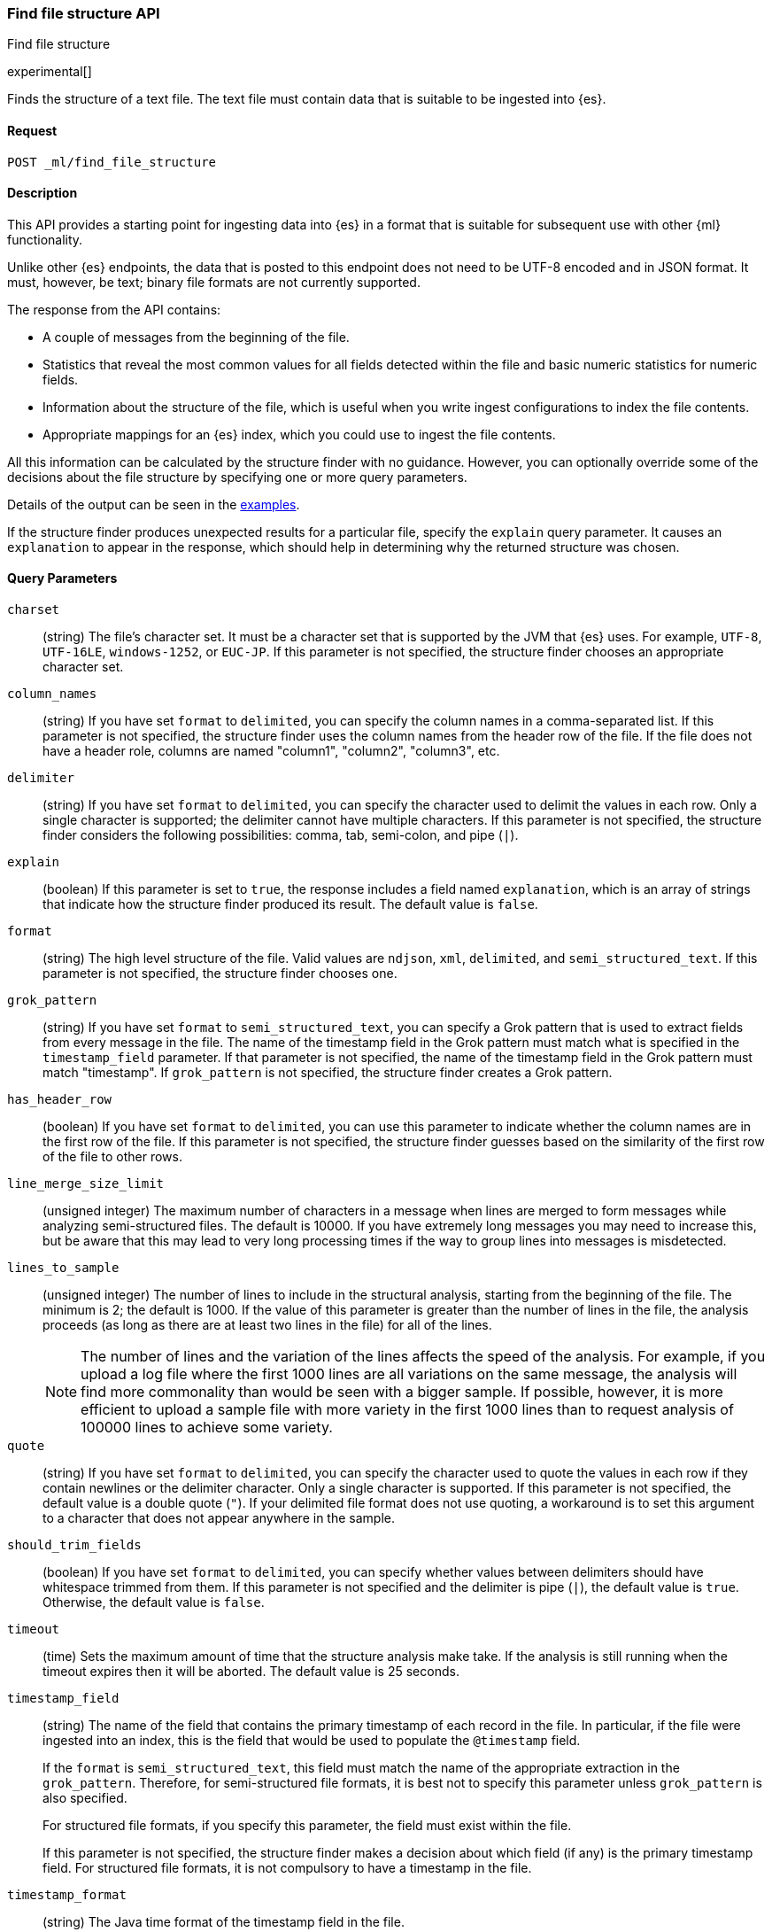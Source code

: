 [role="xpack"]
[testenv="basic"]
[[ml-find-file-structure]]
=== Find file structure API
++++
<titleabbrev>Find file structure</titleabbrev>
++++

experimental[]

Finds the structure of a text file. The text file must contain data that is
suitable to be ingested into {es}.

==== Request

`POST _ml/find_file_structure`


==== Description

This API provides a starting point for ingesting data into {es} in a format that
is suitable for subsequent use with other {ml} functionality.

Unlike other {es} endpoints, the data that is posted to this endpoint does not
need to be UTF-8 encoded and in JSON format. It must, however, be text; binary
file formats are not currently supported.

The response from the API contains:

* A couple of messages from the beginning of the file.
* Statistics that reveal the most common values for all fields detected within
  the file and basic numeric statistics for numeric fields.
* Information about the structure of the file, which is useful when you write
  ingest configurations to index the file contents.
* Appropriate mappings for an {es} index, which you could use to ingest the file
  contents.

All this information can be calculated by the structure finder with no guidance.
However, you can optionally override some of the decisions about the file
structure by specifying one or more query parameters.

Details of the output can be seen in the
<<ml-find-file-structure-examples,examples>>.

If the structure finder produces unexpected results for a particular file,
specify the `explain` query parameter. It causes an `explanation` to appear in
the response, which should help in determining why the returned structure was
chosen.

==== Query Parameters

`charset`::
  (string) The file's character set. It must be a character set that is supported
  by the JVM that {es} uses. For example, `UTF-8`, `UTF-16LE`, `windows-1252`, or
  `EUC-JP`. If this parameter is not specified, the structure finder chooses an
  appropriate character set.

`column_names`::
  (string) If you have set `format` to `delimited`, you can specify the column names
  in a comma-separated list. If this parameter is not specified, the structure
  finder uses the column names from the header row of the file. If the file does
  not have a header role, columns are named "column1", "column2", "column3", etc.

`delimiter`::
  (string) If you have set `format` to `delimited`, you can specify the character used
  to delimit the values in each row. Only a single character is supported; the
  delimiter cannot have multiple characters. If this parameter is not specified,
  the structure finder considers the following possibilities: comma, tab,
  semi-colon, and pipe (`|`).

`explain`::
  (boolean) If this parameter is set to `true`, the response includes a field
  named `explanation`, which is an array of strings that indicate how the
  structure finder produced its result. The default value is `false`.

`format`::
  (string) The high level structure of the file. Valid values are `ndjson`, `xml`,
  `delimited`, and `semi_structured_text`. If this parameter is not specified,
  the structure finder chooses one.

`grok_pattern`::
  (string) If you have set `format` to `semi_structured_text`, you can specify a Grok
  pattern that is used to extract fields from every message in the file. The
  name of the timestamp field in the Grok pattern must match what is specified
  in the `timestamp_field` parameter. If that parameter is not specified, the
  name of the timestamp field in the Grok pattern must match "timestamp". If
  `grok_pattern` is not specified, the structure finder creates a Grok pattern.

`has_header_row`::
  (boolean) If you have set `format` to `delimited`, you can use this parameter to
  indicate whether the column names are in the first row of the file. If this
  parameter is not specified, the structure finder guesses based on the similarity of
  the first row of the file to other rows.

`line_merge_size_limit`::
  (unsigned integer) The maximum number of characters in a message when lines are
  merged to form messages while analyzing semi-structured files. The default
  is 10000. If you have extremely long messages you may need to increase this, but
  be aware that this may lead to very long processing times if the way to group
  lines into messages is misdetected.

`lines_to_sample`::
  (unsigned integer) The number of lines to include in the structural analysis,
  starting from the beginning of the file. The minimum is 2; the default
  is 1000. If the value of this parameter is greater than the number of lines in
  the file, the analysis proceeds (as long as there are at least two lines in the
  file) for all of the lines. +
+
--
NOTE: The number of lines and the variation of the lines affects the speed of
the analysis. For example, if you upload a log file where the first 1000 lines
are all variations on the same message, the analysis will find more commonality
than would be seen with a bigger sample. If possible, however, it is more
efficient to upload a sample file with more variety in the first 1000 lines than
to request analysis of 100000 lines to achieve some variety.
--

`quote`::
  (string) If you have set `format` to `delimited`, you can specify the character used
  to quote the values in each row if they contain newlines or the delimiter
  character. Only a single character is supported. If this parameter is not
  specified, the default value is a double quote (`"`). If your delimited file
  format does not use quoting, a workaround is to set this argument to a
  character that does not appear anywhere in the sample.

`should_trim_fields`::
  (boolean) If you have set `format` to `delimited`, you can specify whether values
  between delimiters should have whitespace trimmed from them. If this parameter
  is not specified and the delimiter is pipe (`|`), the default value is `true`.
  Otherwise, the default value is `false`.

`timeout`::
  (time) Sets the maximum amount of time that the structure analysis make take.
  If the analysis is still running when the timeout expires then it will be
  aborted. The default value is 25 seconds.

`timestamp_field`::
  (string) The name of the field that contains the primary timestamp of each
  record in the file. In particular, if the file were ingested into an index,
  this is the field that would be used to populate the `@timestamp` field. +
+
--
If the `format` is `semi_structured_text`, this field must match the name of the
appropriate extraction in the `grok_pattern`. Therefore, for semi-structured
file formats, it is best not to specify this parameter unless `grok_pattern` is
also specified.

For structured file formats, if you specify this parameter, the field must exist
within the file.

If this parameter is not specified, the structure finder makes a decision about which
field (if any) is the primary timestamp field. For structured file formats, it
is not compulsory to have a timestamp in the file.
--

`timestamp_format`::
  (string) The Java time format of the timestamp field in the file. +
+
--
NOTE: Only a subset of Java time format letter groups are supported:

* `a`
* `d`
* `dd`
* `EEE`
* `EEEE`
* `H`
* `HH`
* `h`
* `M`
* `MM`
* `MMM`
* `MMMM`
* `mm`
* `ss`
* `XX`
* `XXX`
* `yy`
* `yyyy`
* `zzz`

Additionally `S` letter groups (fractional seconds) of length one to nine are
supported providing they occur after `ss` and separated from the `ss` by a `.`,
`,` or `:`. Spacing and punctuation is also permitted with the exception of `?`,
newline and carriage return, together with literal text enclosed in single
quotes. For example, `MM/dd HH.mm.ss,SSSSSS 'in' yyyy` is a valid override
format.

One valuable use case for this parameter is when the format is semi-structured
text, there are multiple timestamp formats in the file, and you know which
format corresponds to the primary timestamp, but you do not want to specify the
full `grok_pattern`. Another is when the timestamp format is one that the
structure finder does not consider by default.

If this parameter is not specified, the structure finder chooses the best
format from a built-in set.

--

==== Request Body

The text file that you want to analyze. It must contain data that is suitable to
be ingested into {es}. It does not need to be in JSON format and it does not
need to be UTF-8 encoded. The size is limited to the {es} HTTP receive buffer
size, which defaults to 100 Mb.


==== Authorization

You must have `monitor_ml`, or `monitor` cluster privileges to use this API.
For more information, see {stack-ov}/security-privileges.html[Security Privileges].


[[ml-find-file-structure-examples]]
==== Examples

Suppose you have a newline-delimited JSON file that contains information about
some books. You can send the contents to the `find_file_structure` endpoint:

[source,js]
----
POST _ml/find_file_structure
{"name": "Leviathan Wakes", "author": "James S.A. Corey", "release_date": "2011-06-02", "page_count": 561}
{"name": "Hyperion", "author": "Dan Simmons", "release_date": "1989-05-26", "page_count": 482}
{"name": "Dune", "author": "Frank Herbert", "release_date": "1965-06-01", "page_count": 604}
{"name": "Dune Messiah", "author": "Frank Herbert", "release_date": "1969-10-15", "page_count": 331}
{"name": "Children of Dune", "author": "Frank Herbert", "release_date": "1976-04-21", "page_count": 408}
{"name": "God Emperor of Dune", "author": "Frank Herbert", "release_date": "1981-05-28", "page_count": 454}
{"name": "Consider Phlebas", "author": "Iain M. Banks", "release_date": "1987-04-23", "page_count": 471}
{"name": "Pandora's Star", "author": "Peter F. Hamilton", "release_date": "2004-03-02", "page_count": 768}
{"name": "Revelation Space", "author": "Alastair Reynolds", "release_date": "2000-03-15", "page_count": 585}
{"name": "A Fire Upon the Deep", "author": "Vernor Vinge", "release_date": "1992-06-01", "page_count": 613}
{"name": "Ender's Game", "author": "Orson Scott Card", "release_date": "1985-06-01", "page_count": 324}
{"name": "1984", "author": "George Orwell", "release_date": "1985-06-01", "page_count": 328}
{"name": "Fahrenheit 451", "author": "Ray Bradbury", "release_date": "1953-10-15", "page_count": 227}
{"name": "Brave New World", "author": "Aldous Huxley", "release_date": "1932-06-01", "page_count": 268}
{"name": "Foundation", "author": "Isaac Asimov", "release_date": "1951-06-01", "page_count": 224}
{"name": "The Giver", "author": "Lois Lowry", "release_date": "1993-04-26", "page_count": 208}
{"name": "Slaughterhouse-Five", "author": "Kurt Vonnegut", "release_date": "1969-06-01", "page_count": 275}
{"name": "The Hitchhiker's Guide to the Galaxy", "author": "Douglas Adams", "release_date": "1979-10-12", "page_count": 180}
{"name": "Snow Crash", "author": "Neal Stephenson", "release_date": "1992-06-01", "page_count": 470}
{"name": "Neuromancer", "author": "William Gibson", "release_date": "1984-07-01", "page_count": 271}
{"name": "The Handmaid's Tale", "author": "Margaret Atwood", "release_date": "1985-06-01", "page_count": 311}
{"name": "Starship Troopers", "author": "Robert A. Heinlein", "release_date": "1959-12-01", "page_count": 335}
{"name": "The Left Hand of Darkness", "author": "Ursula K. Le Guin", "release_date": "1969-06-01", "page_count": 304}
{"name": "The Moon is a Harsh Mistress", "author": "Robert A. Heinlein", "release_date": "1966-04-01", "page_count": 288}
----
// CONSOLE
// TEST

If the request does not encounter errors, you receive the following result:

[source,js]
----
{
  "num_lines_analyzed" : 24, <1>
  "num_messages_analyzed" : 24, <2>
  "sample_start" : "{\"name\": \"Leviathan Wakes\", \"author\": \"James S.A. Corey\", \"release_date\": \"2011-06-02\", \"page_count\": 561}\n{\"name\": \"Hyperion\", \"author\": \"Dan Simmons\", \"release_date\": \"1989-05-26\", \"page_count\": 482}\n", <3>
  "charset" : "UTF-8", <4>
  "has_byte_order_marker" : false, <5>
  "format" : "ndjson", <6>
  "timestamp_field" : "release_date", <7>
  "joda_timestamp_formats" : [ <8>
    "ISO8601"
  ],
  "java_timestamp_formats" : [ <9>
    "ISO8601"
  ],
  "need_client_timezone" : true, <10>
  "mappings" : { <11>
    "@timestamp" : {
      "type" : "date"
    },
    "author" : {
      "type" : "keyword"
    },
    "name" : {
      "type" : "keyword"
    },
    "page_count" : {
      "type" : "long"
    },
    "release_date" : {
      "type" : "date",
      "format" : "iso8601"
    }
  },
  "ingest_pipeline" : {
    "description" : "Ingest pipeline created by file structure finder",
    "processors" : [
      {
        "date" : {
          "field" : "release_date",
          "timezone" : "{{ beat.timezone }}",
          "formats" : [
            "ISO8601"
          ]
        }
      }
    ]
  },
  "field_stats" : { <12>
    "author" : {
      "count" : 24,
      "cardinality" : 20,
      "top_hits" : [
        {
          "value" : "Frank Herbert",
          "count" : 4
        },
        {
          "value" : "Robert A. Heinlein",
          "count" : 2
        },
        {
          "value" : "Alastair Reynolds",
          "count" : 1
        },
        {
          "value" : "Aldous Huxley",
          "count" : 1
        },
        {
          "value" : "Dan Simmons",
          "count" : 1
        },
        {
          "value" : "Douglas Adams",
          "count" : 1
        },
        {
          "value" : "George Orwell",
          "count" : 1
        },
        {
          "value" : "Iain M. Banks",
          "count" : 1
        },
        {
          "value" : "Isaac Asimov",
          "count" : 1
        },
        {
          "value" : "James S.A. Corey",
          "count" : 1
        }
      ]
    },
    "name" : {
      "count" : 24,
      "cardinality" : 24,
      "top_hits" : [
        {
          "value" : "1984",
          "count" : 1
        },
        {
          "value" : "A Fire Upon the Deep",
          "count" : 1
        },
        {
          "value" : "Brave New World",
          "count" : 1
        },
        {
          "value" : "Children of Dune",
          "count" : 1
        },
        {
          "value" : "Consider Phlebas",
          "count" : 1
        },
        {
          "value" : "Dune",
          "count" : 1
        },
        {
          "value" : "Dune Messiah",
          "count" : 1
        },
        {
          "value" : "Ender's Game",
          "count" : 1
        },
        {
          "value" : "Fahrenheit 451",
          "count" : 1
        },
        {
          "value" : "Foundation",
          "count" : 1
        }
      ]
    },
    "page_count" : {
      "count" : 24,
      "cardinality" : 24,
      "min_value" : 180,
      "max_value" : 768,
      "mean_value" : 387.0833333333333,
      "median_value" : 329.5,
      "top_hits" : [
        {
          "value" : 180,
          "count" : 1
        },
        {
          "value" : 208,
          "count" : 1
        },
        {
          "value" : 224,
          "count" : 1
        },
        {
          "value" : 227,
          "count" : 1
        },
        {
          "value" : 268,
          "count" : 1
        },
        {
          "value" : 271,
          "count" : 1
        },
        {
          "value" : 275,
          "count" : 1
        },
        {
          "value" : 288,
          "count" : 1
        },
        {
          "value" : 304,
          "count" : 1
        },
        {
          "value" : 311,
          "count" : 1
        }
      ]
    },
    "release_date" : {
      "count" : 24,
      "cardinality" : 20,
      "earliest" : "1932-06-01",
      "latest" : "2011-06-02",
      "top_hits" : [
        {
          "value" : "1985-06-01",
          "count" : 3
        },
        {
          "value" : "1969-06-01",
          "count" : 2
        },
        {
          "value" : "1992-06-01",
          "count" : 2
        },
        {
          "value" : "1932-06-01",
          "count" : 1
        },
        {
          "value" : "1951-06-01",
          "count" : 1
        },
        {
          "value" : "1953-10-15",
          "count" : 1
        },
        {
          "value" : "1959-12-01",
          "count" : 1
        },
        {
          "value" : "1965-06-01",
          "count" : 1
        },
        {
          "value" : "1966-04-01",
          "count" : 1
        },
        {
          "value" : "1969-10-15",
          "count" : 1
        }
      ]
    }
  }
}
----
// TESTRESPONSE[s/"sample_start" : ".*",/"sample_start" : "$body.sample_start",/]
// The substitution is because the "file" is pre-processed by the test harness,
// so the fields may get reordered in the JSON the endpoint sees

<1> `num_lines_analyzed` indicates how many lines of the file were analyzed.
<2> `num_messages_analyzed` indicates how many distinct messages the lines contained.
     For NDJSON, this value is the same as `num_lines_analyzed`. For other file
     formats, messages can span several lines.
<3> `sample_start` reproduces the first two messages in the file verbatim. This
     may help to diagnose parse errors or accidental uploads of the wrong file.
<4> `charset` indicates the character encoding used to parse the file.
<5> For UTF character encodings, `has_byte_order_marker` indicates whether the
    file begins with a byte order marker.
<6> `format` is one of `ndjson`, `xml`, `delimited` or `semi_structured_text`.
<7> The `timestamp_field` names the field considered most likely to be the
    primary timestamp of each document.
<8> `joda_timestamp_formats` are used to tell Logstash how to parse timestamps.
<9> `java_timestamp_formats` are the Java time formats recognized in the time
    fields. Elasticsearch mappings and Ingest pipeline use this format.
<10> If a timestamp format is detected that does not include a timezone,
     `need_client_timezone` will be `true`. The server that parses the file must
     therefore be told the correct timezone by the client.
<11> `mappings` contains some suitable mappings for an index into which the data
     could be ingested. In this case, the `release_date` field has been given a
     `keyword` type as it is not considered specific enough to convert to the
     `date` type.
<12> `field_stats` contains the most common values of each field, plus basic
     numeric statistics for the numeric `page_count` field. This information
     may provide clues that the data needs to be cleaned or transformed prior
     to use by other {ml} functionality.

The next example shows how it's possible to find the structure of some New York
City yellow cab trip data. The first `curl` command downloads the data, the
first 20000 lines of which are then piped into the `find_file_structure`
endpoint. The `lines_to_sample` query parameter of the endpoint is set to 20000
to match what is specified in the `head` command.

[source,js]
----
curl -s "s3.amazonaws.com/nyc-tlc/trip+data/yellow_tripdata_2018-06.csv" | head -20000 | curl -s -H "Content-Type: application/json" -XPOST "localhost:9200/_ml/find_file_structure?pretty&lines_to_sample=20000" -T -
----
// NOTCONSOLE
// Not converting to console because this shows how curl can be used

--
NOTE: The `Content-Type: application/json` header must be set even though in
this case the data is not JSON. (Alternatively the `Content-Type` can be set
to any other supported by Elasticsearch, but it must be set.)
--

If the request does not encounter errors, you receive the following result:

[source,js]
----
{
  "num_lines_analyzed" : 20000,
  "num_messages_analyzed" : 19998, <1>
  "sample_start" : "VendorID,tpep_pickup_datetime,tpep_dropoff_datetime,passenger_count,trip_distance,RatecodeID,store_and_fwd_flag,PULocationID,DOLocationID,payment_type,fare_amount,extra,mta_tax,tip_amount,tolls_amount,improvement_surcharge,total_amount\n\n1,2018-06-01 00:15:40,2018-06-01 00:16:46,1,.00,1,N,145,145,2,3,0.5,0.5,0,0,0.3,4.3\n",
  "charset" : "UTF-8",
  "has_byte_order_marker" : false,
  "format" : "delimited", <2>
  "multiline_start_pattern" : "^.*?,\"?\\d{4}-\\d{2}-\\d{2}[T ]\\d{2}:\\d{2}",
  "exclude_lines_pattern" : "^\"?VendorID\"?,\"?tpep_pickup_datetime\"?,\"?tpep_dropoff_datetime\"?,\"?passenger_count\"?,\"?trip_distance\"?,\"?RatecodeID\"?,\"?store_and_fwd_flag\"?,\"?PULocationID\"?,\"?DOLocationID\"?,\"?payment_type\"?,\"?fare_amount\"?,\"?extra\"?,\"?mta_tax\"?,\"?tip_amount\"?,\"?tolls_amount\"?,\"?improvement_surcharge\"?,\"?total_amount\"?",
  "column_names" : [ <3>
    "VendorID",
    "tpep_pickup_datetime",
    "tpep_dropoff_datetime",
    "passenger_count",
    "trip_distance",
    "RatecodeID",
    "store_and_fwd_flag",
    "PULocationID",
    "DOLocationID",
    "payment_type",
    "fare_amount",
    "extra",
    "mta_tax",
    "tip_amount",
    "tolls_amount",
    "improvement_surcharge",
    "total_amount"
  ],
  "has_header_row" : true, <4>
  "delimiter" : ",", <5>
  "quote" : "\"", <6>
  "timestamp_field" : "tpep_pickup_datetime", <7>
  "joda_timestamp_formats" : [ <8>
    "YYYY-MM-dd HH:mm:ss"
  ],
  "java_timestamp_formats" : [ <9>
    "yyyy-MM-dd HH:mm:ss"
  ],
  "need_client_timezone" : true, <10>
  "mappings" : {
    "@timestamp" : {
      "type" : "date"
    },
    "DOLocationID" : {
      "type" : "long"
    },
    "PULocationID" : {
      "type" : "long"
    },
    "RatecodeID" : {
      "type" : "long"
    },
    "VendorID" : {
      "type" : "long"
    },
    "extra" : {
      "type" : "double"
    },
    "fare_amount" : {
      "type" : "double"
    },
    "improvement_surcharge" : {
      "type" : "double"
    },
    "mta_tax" : {
      "type" : "double"
    },
    "passenger_count" : {
      "type" : "long"
    },
    "payment_type" : {
      "type" : "long"
    },
    "store_and_fwd_flag" : {
      "type" : "keyword"
    },
    "tip_amount" : {
      "type" : "double"
    },
    "tolls_amount" : {
      "type" : "double"
    },
    "total_amount" : {
      "type" : "double"
    },
    "tpep_dropoff_datetime" : {
      "type" : "date",
      "format" : "yyyy-MM-dd HH:mm:ss"
    },
    "tpep_pickup_datetime" : {
      "type" : "date",
      "format" : "yyyy-MM-dd HH:mm:ss"
    },
    "trip_distance" : {
      "type" : "double"
    }
  },
  "ingest_pipeline" : {
    "description" : "Ingest pipeline created by file structure finder",
    "processors" : [
      {
        "date" : {
          "field" : "tpep_pickup_datetime",
          "timezone" : "{{ beat.timezone }}",
          "formats" : [
            "yyyy-MM-dd HH:mm:ss"
          ]
        }
      }
    ]
  },
  "field_stats" : {
    "DOLocationID" : {
      "count" : 19998,
      "cardinality" : 240,
      "min_value" : 1,
      "max_value" : 265,
      "mean_value" : 150.26532653265312,
      "median_value" : 148,
      "top_hits" : [
        {
          "value" : 79,
          "count" : 760
        },
        {
          "value" : 48,
          "count" : 683
        },
        {
          "value" : 68,
          "count" : 529
        },
        {
          "value" : 170,
          "count" : 506
        },
        {
          "value" : 107,
          "count" : 468
        },
        {
          "value" : 249,
          "count" : 457
        },
        {
          "value" : 230,
          "count" : 441
        },
        {
          "value" : 186,
          "count" : 432
        },
        {
          "value" : 141,
          "count" : 409
        },
        {
          "value" : 263,
          "count" : 386
        }
      ]
    },
    "PULocationID" : {
      "count" : 19998,
      "cardinality" : 154,
      "min_value" : 1,
      "max_value" : 265,
      "mean_value" : 153.4042404240424,
      "median_value" : 148,
      "top_hits" : [
        {
          "value" : 79,
          "count" : 1067
        },
        {
          "value" : 230,
          "count" : 949
        },
        {
          "value" : 148,
          "count" : 940
        },
        {
          "value" : 132,
          "count" : 897
        },
        {
          "value" : 48,
          "count" : 853
        },
        {
          "value" : 161,
          "count" : 820
        },
        {
          "value" : 234,
          "count" : 750
        },
        {
          "value" : 249,
          "count" : 722
        },
        {
          "value" : 164,
          "count" : 663
        },
        {
          "value" : 114,
          "count" : 646
        }
      ]
    },
    "RatecodeID" : {
      "count" : 19998,
      "cardinality" : 5,
      "min_value" : 1,
      "max_value" : 5,
      "mean_value" : 1.0656565656565653,
      "median_value" : 1,
      "top_hits" : [
        {
          "value" : 1,
          "count" : 19311
        },
        {
          "value" : 2,
          "count" : 468
        },
        {
          "value" : 5,
          "count" : 195
        },
        {
          "value" : 4,
          "count" : 17
        },
        {
          "value" : 3,
          "count" : 7
        }
      ]
    },
    "VendorID" : {
      "count" : 19998,
      "cardinality" : 2,
      "min_value" : 1,
      "max_value" : 2,
      "mean_value" : 1.59005900590059,
      "median_value" : 2,
      "top_hits" : [
        {
          "value" : 2,
          "count" : 11800
        },
        {
          "value" : 1,
          "count" : 8198
        }
      ]
    },
    "extra" : {
      "count" : 19998,
      "cardinality" : 3,
      "min_value" : -0.5,
      "max_value" : 0.5,
      "mean_value" : 0.4815981598159816,
      "median_value" : 0.5,
      "top_hits" : [
        {
          "value" : 0.5,
          "count" : 19281
        },
        {
          "value" : 0,
          "count" : 698
        },
        {
          "value" : -0.5,
          "count" : 19
        }
      ]
    },
    "fare_amount" : {
      "count" : 19998,
      "cardinality" : 208,
      "min_value" : -100,
      "max_value" : 300,
      "mean_value" : 13.937719771977209,
      "median_value" : 9.5,
      "top_hits" : [
        {
          "value" : 6,
          "count" : 1004
        },
        {
          "value" : 6.5,
          "count" : 935
        },
        {
          "value" : 5.5,
          "count" : 909
        },
        {
          "value" : 7,
          "count" : 903
        },
        {
          "value" : 5,
          "count" : 889
        },
        {
          "value" : 7.5,
          "count" : 854
        },
        {
          "value" : 4.5,
          "count" : 802
        },
        {
          "value" : 8.5,
          "count" : 790
        },
        {
          "value" : 8,
          "count" : 789
        },
        {
          "value" : 9,
          "count" : 711
        }
      ]
    },
    "improvement_surcharge" : {
      "count" : 19998,
      "cardinality" : 3,
      "min_value" : -0.3,
      "max_value" : 0.3,
      "mean_value" : 0.29915991599159913,
      "median_value" : 0.3,
      "top_hits" : [
        {
          "value" : 0.3,
          "count" : 19964
        },
        {
          "value" : -0.3,
          "count" : 22
        },
        {
          "value" : 0,
          "count" : 12
        }
      ]
    },
    "mta_tax" : {
      "count" : 19998,
      "cardinality" : 3,
      "min_value" : -0.5,
      "max_value" : 0.5,
      "mean_value" : 0.4962246224622462,
      "median_value" : 0.5,
      "top_hits" : [
        {
          "value" : 0.5,
          "count" : 19868
        },
        {
          "value" : 0,
          "count" : 109
        },
        {
          "value" : -0.5,
          "count" : 21
        }
      ]
    },
    "passenger_count" : {
      "count" : 19998,
      "cardinality" : 7,
      "min_value" : 0,
      "max_value" : 6,
      "mean_value" : 1.6201620162016201,
      "median_value" : 1,
      "top_hits" : [
        {
          "value" : 1,
          "count" : 14219
        },
        {
          "value" : 2,
          "count" : 2886
        },
        {
          "value" : 5,
          "count" : 1047
        },
        {
          "value" : 3,
          "count" : 804
        },
        {
          "value" : 6,
          "count" : 523
        },
        {
          "value" : 4,
          "count" : 406
        },
        {
          "value" : 0,
          "count" : 113
        }
      ]
    },
    "payment_type" : {
      "count" : 19998,
      "cardinality" : 4,
      "min_value" : 1,
      "max_value" : 4,
      "mean_value" : 1.315631563156316,
      "median_value" : 1,
      "top_hits" : [
        {
          "value" : 1,
          "count" : 13936
        },
        {
          "value" : 2,
          "count" : 5857
        },
        {
          "value" : 3,
          "count" : 160
        },
        {
          "value" : 4,
          "count" : 45
        }
      ]
    },
    "store_and_fwd_flag" : {
      "count" : 19998,
      "cardinality" : 2,
      "top_hits" : [
        {
          "value" : "N",
          "count" : 19910
        },
        {
          "value" : "Y",
          "count" : 88
        }
      ]
    },
    "tip_amount" : {
      "count" : 19998,
      "cardinality" : 717,
      "min_value" : 0,
      "max_value" : 128,
      "mean_value" : 2.010959095909593,
      "median_value" : 1.45,
      "top_hits" : [
        {
          "value" : 0,
          "count" : 6917
        },
        {
          "value" : 1,
          "count" : 1178
        },
        {
          "value" : 2,
          "count" : 624
        },
        {
          "value" : 3,
          "count" : 248
        },
        {
          "value" : 1.56,
          "count" : 206
        },
        {
          "value" : 1.46,
          "count" : 205
        },
        {
          "value" : 1.76,
          "count" : 196
        },
        {
          "value" : 1.45,
          "count" : 195
        },
        {
          "value" : 1.36,
          "count" : 191
        },
        {
          "value" : 1.5,
          "count" : 187
        }
      ]
    },
    "tolls_amount" : {
      "count" : 19998,
      "cardinality" : 26,
      "min_value" : 0,
      "max_value" : 35,
      "mean_value" : 0.2729697969796978,
      "median_value" : 0,
      "top_hits" : [
        {
          "value" : 0,
          "count" : 19107
        },
        {
          "value" : 5.76,
          "count" : 791
        },
        {
          "value" : 10.5,
          "count" : 36
        },
        {
          "value" : 2.64,
          "count" : 21
        },
        {
          "value" : 11.52,
          "count" : 8
        },
        {
          "value" : 5.54,
          "count" : 4
        },
        {
          "value" : 8.5,
          "count" : 4
        },
        {
          "value" : 17.28,
          "count" : 4
        },
        {
          "value" : 2,
          "count" : 2
        },
        {
          "value" : 2.16,
          "count" : 2
        }
      ]
    },
    "total_amount" : {
      "count" : 19998,
      "cardinality" : 1267,
      "min_value" : -100.3,
      "max_value" : 389.12,
      "mean_value" : 17.499898989898995,
      "median_value" : 12.35,
      "top_hits" : [
        {
          "value" : 7.3,
          "count" : 478
        },
        {
          "value" : 8.3,
          "count" : 443
        },
        {
          "value" : 8.8,
          "count" : 420
        },
        {
          "value" : 6.8,
          "count" : 406
        },
        {
          "value" : 7.8,
          "count" : 405
        },
        {
          "value" : 6.3,
          "count" : 371
        },
        {
          "value" : 9.8,
          "count" : 368
        },
        {
          "value" : 5.8,
          "count" : 362
        },
        {
          "value" : 9.3,
          "count" : 332
        },
        {
          "value" : 10.3,
          "count" : 332
        }
      ]
    },
    "tpep_dropoff_datetime" : {
      "count" : 19998,
      "cardinality" : 9066,
      "earliest" : "2018-05-31 06:18:15",
      "latest" : "2018-06-02 02:25:44",
      "top_hits" : [
        {
          "value" : "2018-06-01 01:12:12",
          "count" : 10
        },
        {
          "value" : "2018-06-01 00:32:15",
          "count" : 9
        },
        {
          "value" : "2018-06-01 00:44:27",
          "count" : 9
        },
        {
          "value" : "2018-06-01 00:46:42",
          "count" : 9
        },
        {
          "value" : "2018-06-01 01:03:22",
          "count" : 9
        },
        {
          "value" : "2018-06-01 01:05:13",
          "count" : 9
        },
        {
          "value" : "2018-06-01 00:11:20",
          "count" : 8
        },
        {
          "value" : "2018-06-01 00:16:03",
          "count" : 8
        },
        {
          "value" : "2018-06-01 00:19:47",
          "count" : 8
        },
        {
          "value" : "2018-06-01 00:25:17",
          "count" : 8
        }
      ]
    },
    "tpep_pickup_datetime" : {
      "count" : 19998,
      "cardinality" : 8760,
      "earliest" : "2018-05-31 06:08:31",
      "latest" : "2018-06-02 01:21:21",
      "top_hits" : [
        {
          "value" : "2018-06-01 00:01:23",
          "count" : 12
        },
        {
          "value" : "2018-06-01 00:04:31",
          "count" : 10
        },
        {
          "value" : "2018-06-01 00:05:38",
          "count" : 10
        },
        {
          "value" : "2018-06-01 00:09:50",
          "count" : 10
        },
        {
          "value" : "2018-06-01 00:12:01",
          "count" : 10
        },
        {
          "value" : "2018-06-01 00:14:17",
          "count" : 10
        },
        {
          "value" : "2018-06-01 00:00:34",
          "count" : 9
        },
        {
          "value" : "2018-06-01 00:00:40",
          "count" : 9
        },
        {
          "value" : "2018-06-01 00:02:53",
          "count" : 9
        },
        {
          "value" : "2018-06-01 00:05:40",
          "count" : 9
        }
      ]
    },
    "trip_distance" : {
      "count" : 19998,
      "cardinality" : 1687,
      "min_value" : 0,
      "max_value" : 64.63,
      "mean_value" : 3.6521062106210715,
      "median_value" : 2.16,
      "top_hits" : [
        {
          "value" : 0.9,
          "count" : 335
        },
        {
          "value" : 0.8,
          "count" : 320
        },
        {
          "value" : 1.1,
          "count" : 316
        },
        {
          "value" : 0.7,
          "count" : 304
        },
        {
          "value" : 1.2,
          "count" : 303
        },
        {
          "value" : 1,
          "count" : 296
        },
        {
          "value" : 1.3,
          "count" : 280
        },
        {
          "value" : 1.5,
          "count" : 268
        },
        {
          "value" : 1.6,
          "count" : 268
        },
        {
          "value" : 0.6,
          "count" : 256
        }
      ]
    }
  }
}
----
// NOTCONSOLE

<1> `num_messages_analyzed` is 2 lower than `num_lines_analyzed` because only
    data records count as messages. The first line contains the column names
    and in this sample the second line is blank.
<2> Unlike the first example, in this case the `format` has been identified as
    `delimited`.
<3> Because the `format` is `delimited`, the `column_names` field in the output
    lists the column names in the order they appear in the sample.
<4> `has_header_row` indicates that for this sample the column names were in
    the first row of the sample. (If they hadn't been then it would have been
    a good idea to specify them in the `column_names` query parameter.)
<5> The `delimiter` for this sample is a comma, as it's a CSV file.
<6> The `quote` character is the default double quote. (The structure finder
    does not attempt to deduce any other quote character, so if you have a
    delimited file that's quoted with some other character you must specify it
    using the `quote` query parameter.)
<7> The `timestamp_field` has been chosen to be `tpep_pickup_datetime`.
    `tpep_dropoff_datetime` would work just as well, but `tpep_pickup_datetime`
    was chosen because it comes first in the column order. If you prefer
    `tpep_dropoff_datetime` then force it to be chosen using the
    `timestamp_field` query parameter.
<8> `joda_timestamp_formats` are used to tell Logstash how to parse timestamps.
<9> `java_timestamp_formats` are the Java time formats recognized in the time
    fields. Elasticsearch mappings and Ingest pipeline use this format.
<10> The timestamp format in this sample doesn't specify a timezone, so to
     accurately convert them to UTC timestamps to store in Elasticsearch it's
     necessary to supply the timezone they relate to. `need_client_timezone`
     will be `false` for timestamp formats that include the timezone.

If you try to analyze a lot of data then the analysis will take a long time.
If you want to limit the amount of processing your {es} cluster performs for
a request, use the `timeout` query parameter. The analysis will be aborted and
an error returned when the timeout expires. For example, you can replace 20000
lines in the previous example with 200000 and set a 1 second timeout on the
analysis:

[source,js]
----
curl -s "s3.amazonaws.com/nyc-tlc/trip+data/yellow_tripdata_2018-06.csv" | head -200000 | curl -s -H "Content-Type: application/json" -XPOST "localhost:9200/_ml/find_file_structure?pretty&lines_to_sample=200000&timeout=1s" -T -
----
// NOTCONSOLE
// Not converting to console because this shows how curl can be used

Unless you are using an incredibly fast computer you'll receive a timeout error:

[source,js]
----
{
  "error" : {
    "root_cause" : [
      {
        "type" : "timeout_exception",
        "reason" : "Aborting structure analysis during [delimited record parsing] as it has taken longer than the timeout of [1s]"
      }
    ],
    "type" : "timeout_exception",
    "reason" : "Aborting structure analysis during [delimited record parsing] as it has taken longer than the timeout of [1s]"
  },
  "status" : 500
}
----
// NOTCONSOLE

--
NOTE: If you try the example above yourself you will note that the overall
running time of the `curl` commands is considerably longer than 1 second. This
is because it takes a while to download 200000 lines of CSV from the internet,
and the timeout is measured from the time this endpoint starts to process the
data.
--

This is an example of analyzing {es}'s own log file:

[source,js]
----
curl -s -H "Content-Type: application/json" -XPOST "localhost:9200/_ml/find_file_structure?pretty" -T "$ES_HOME/logs/elasticsearch.log"
----
// NOTCONSOLE
// Not converting to console because this shows how curl can be used

If the request does not encounter errors, the result will look something like
this:

[source,js]
----
{
  "num_lines_analyzed" : 53,
  "num_messages_analyzed" : 53,
  "sample_start" : "[2018-09-27T14:39:28,518][INFO ][o.e.e.NodeEnvironment    ] [node-0] using [1] data paths, mounts [[/ (/dev/disk1)]], net usable_space [165.4gb], net total_space [464.7gb], types [hfs]\n[2018-09-27T14:39:28,521][INFO ][o.e.e.NodeEnvironment    ] [node-0] heap size [494.9mb], compressed ordinary object pointers [true]\n",
  "charset" : "UTF-8",
  "has_byte_order_marker" : false,
  "format" : "semi_structured_text", <1>
  "multiline_start_pattern" : "^\\[\\b\\d{4}-\\d{2}-\\d{2}[T ]\\d{2}:\\d{2}", <2>
  "grok_pattern" : "\\[%{TIMESTAMP_ISO8601:timestamp}\\]\\[%{LOGLEVEL:loglevel}.*", <3>
  "timestamp_field" : "timestamp",
  "joda_timestamp_formats" : [
    "ISO8601"
  ],
  "java_timestamp_formats" : [
    "ISO8601"
  ],
  "need_client_timezone" : true,
  "mappings" : {
    "@timestamp" : {
      "type" : "date"
    },
    "loglevel" : {
      "type" : "keyword"
    },
    "message" : {
      "type" : "text"
    }
  },
  "ingest_pipeline" : {
    "description" : "Ingest pipeline created by file structure finder",
    "processors" : [
      {
        "grok" : {
          "field" : "message",
          "patterns" : [
            "\\[%{TIMESTAMP_ISO8601:timestamp}\\]\\[%{LOGLEVEL:loglevel}.*"
          ]
        }
      },
      {
        "date" : {
          "field" : "timestamp",
          "timezone" : "{{ beat.timezone }}",
          "formats" : [
            "ISO8601"
          ]
        }
      },
      {
        "remove" : {
          "field" : "timestamp"
        }
      }
    ]
  },
  "field_stats" : {
    "loglevel" : {
      "count" : 53,
      "cardinality" : 3,
      "top_hits" : [
        {
          "value" : "INFO",
          "count" : 51
        },
        {
          "value" : "DEBUG",
          "count" : 1
        },
        {
          "value" : "WARN",
          "count" : 1
        }
      ]
    },
    "timestamp" : {
      "count" : 53,
      "cardinality" : 28,
      "earliest" : "2018-09-27T14:39:28,518",
      "latest" : "2018-09-27T14:39:37,012",
      "top_hits" : [
        {
          "value" : "2018-09-27T14:39:29,859",
          "count" : 10
        },
        {
          "value" : "2018-09-27T14:39:29,860",
          "count" : 9
        },
        {
          "value" : "2018-09-27T14:39:29,858",
          "count" : 6
        },
        {
          "value" : "2018-09-27T14:39:28,523",
          "count" : 3
        },
        {
          "value" : "2018-09-27T14:39:34,234",
          "count" : 2
        },
        {
          "value" : "2018-09-27T14:39:28,518",
          "count" : 1
        },
        {
          "value" : "2018-09-27T14:39:28,521",
          "count" : 1
        },
        {
          "value" : "2018-09-27T14:39:28,522",
          "count" : 1
        },
        {
          "value" : "2018-09-27T14:39:29,861",
          "count" : 1
        },
        {
          "value" : "2018-09-27T14:39:32,786",
          "count" : 1
        }
      ]
    }
  }
}
----
// NOTCONSOLE

<1> This time the `format` has been identified as `semi_structured_text`.
<2> The `multiline_start_pattern` is set on the basis that the timestamp appears
    in the first line of each multi-line log message.
<3> A very simple `grok_pattern` has been created, which extracts the timestamp
    and recognizable fields that appear in every analyzed message. In this case
    the only field that was recognized beyond the timestamp was the log level.

If you recognize more fields than the simple `grok_pattern` produced by the
structure finder unaided then you can resubmit the request specifying a more
advanced `grok_pattern` as a query parameter and the structure finder will
calculate `field_stats` for your additional fields.

In the case of the {es} log a more complete Grok pattern is
`\[%{TIMESTAMP_ISO8601:timestamp}\]\[%{LOGLEVEL:loglevel} *\]\[%{JAVACLASS:class} *\] \[%{HOSTNAME:node}\] %{JAVALOGMESSAGE:message}`.
You can analyze the same log file again, submitting this `grok_pattern` as a
query parameter (appropriately URL escaped):

[source,js]
----
curl -s -H "Content-Type: application/json" -XPOST "localhost:9200/_ml/find_file_structure?pretty&format=semi_structured_text&grok_pattern=%5C%5B%25%7BTIMESTAMP_ISO8601:timestamp%7D%5C%5D%5C%5B%25%7BLOGLEVEL:loglevel%7D%20*%5C%5D%5C%5B%25%7BJAVACLASS:class%7D%20*%5C%5D%20%5C%5B%25%7BHOSTNAME:node%7D%5C%5D%20%25%7BJAVALOGMESSAGE:message%7D" -T "$ES_HOME/logs/elasticsearch.log"
----
// NOTCONSOLE
// Not converting to console because this shows how curl can be used

If the request does not encounter errors, the result will look something like
this:

[source,js]
----
{
  "num_lines_analyzed" : 53,
  "num_messages_analyzed" : 53,
  "sample_start" : "[2018-09-27T14:39:28,518][INFO ][o.e.e.NodeEnvironment    ] [node-0] using [1] data paths, mounts [[/ (/dev/disk1)]], net usable_space [165.4gb], net total_space [464.7gb], types [hfs]\n[2018-09-27T14:39:28,521][INFO ][o.e.e.NodeEnvironment    ] [node-0] heap size [494.9mb], compressed ordinary object pointers [true]\n",
  "charset" : "UTF-8",
  "has_byte_order_marker" : false,
  "format" : "semi_structured_text",
  "multiline_start_pattern" : "^\\[\\b\\d{4}-\\d{2}-\\d{2}[T ]\\d{2}:\\d{2}",
  "grok_pattern" : "\\[%{TIMESTAMP_ISO8601:timestamp}\\]\\[%{LOGLEVEL:loglevel} *\\]\\[%{JAVACLASS:class} *\\] \\[%{HOSTNAME:node}\\] %{JAVALOGMESSAGE:message}", <1>
  "timestamp_field" : "timestamp",
  "joda_timestamp_formats" : [
    "ISO8601"
  ],
  "java_timestamp_formats" : [
    "ISO8601"
  ],
  "need_client_timezone" : true,
  "mappings" : {
    "@timestamp" : {
      "type" : "date"
    },
    "class" : {
      "type" : "keyword"
    },
    "loglevel" : {
      "type" : "keyword"
    },
    "message" : {
      "type" : "text"
    },
    "node" : {
      "type" : "keyword"
    }
  },
  "ingest_pipeline" : {
    "description" : "Ingest pipeline created by file structure finder",
    "processors" : [
      {
        "grok" : {
          "field" : "message",
          "patterns" : [
            "\\[%{TIMESTAMP_ISO8601:timestamp}\\]\\[%{LOGLEVEL:loglevel} *\\]\\[%{JAVACLASS:class} *\\] \\[%{HOSTNAME:node}\\] %{JAVALOGMESSAGE:message}"
          ]
        }
      },
      {
        "date" : {
          "field" : "timestamp",
          "timezone" : "{{ beat.timezone }}",
          "formats" : [
            "ISO8601"
          ]
        }
      },
      {
        "remove" : {
          "field" : "timestamp"
        }
      }
    ]
  },
  "field_stats" : { <2>
    "class" : {
      "count" : 53,
      "cardinality" : 14,
      "top_hits" : [
        {
          "value" : "o.e.p.PluginsService",
          "count" : 26
        },
        {
          "value" : "o.e.c.m.MetaDataIndexTemplateService",
          "count" : 8
        },
        {
          "value" : "o.e.n.Node",
          "count" : 7
        },
        {
          "value" : "o.e.e.NodeEnvironment",
          "count" : 2
        },
        {
          "value" : "o.e.a.ActionModule",
          "count" : 1
        },
        {
          "value" : "o.e.c.s.ClusterApplierService",
          "count" : 1
        },
        {
          "value" : "o.e.c.s.MasterService",
          "count" : 1
        },
        {
          "value" : "o.e.d.DiscoveryModule",
          "count" : 1
        },
        {
          "value" : "o.e.g.GatewayService",
          "count" : 1
        },
        {
          "value" : "o.e.l.LicenseService",
          "count" : 1
        }
      ]
    },
    "loglevel" : {
      "count" : 53,
      "cardinality" : 3,
      "top_hits" : [
        {
          "value" : "INFO",
          "count" : 51
        },
        {
          "value" : "DEBUG",
          "count" : 1
        },
        {
          "value" : "WARN",
          "count" : 1
        }
      ]
    },
    "message" : {
      "count" : 53,
      "cardinality" : 53,
      "top_hits" : [
        {
          "value" : "Using REST wrapper from plugin org.elasticsearch.xpack.security.Security",
          "count" : 1
        },
        {
          "value" : "adding template [.monitoring-alerts] for index patterns [.monitoring-alerts-6]",
          "count" : 1
        },
        {
          "value" : "adding template [.monitoring-beats] for index patterns [.monitoring-beats-6-*]",
          "count" : 1
        },
        {
          "value" : "adding template [.monitoring-es] for index patterns [.monitoring-es-6-*]",
          "count" : 1
        },
        {
          "value" : "adding template [.monitoring-kibana] for index patterns [.monitoring-kibana-6-*]",
          "count" : 1
        },
        {
          "value" : "adding template [.monitoring-logstash] for index patterns [.monitoring-logstash-6-*]",
          "count" : 1
        },
        {
          "value" : "adding template [.triggered_watches] for index patterns [.triggered_watches*]",
          "count" : 1
        },
        {
          "value" : "adding template [.watch-history-9] for index patterns [.watcher-history-9*]",
          "count" : 1
        },
        {
          "value" : "adding template [.watches] for index patterns [.watches*]",
          "count" : 1
        },
        {
          "value" : "starting ...",
          "count" : 1
        }
      ]
    },
    "node" : {
      "count" : 53,
      "cardinality" : 1,
      "top_hits" : [
        {
          "value" : "node-0",
          "count" : 53
        }
      ]
    },
    "timestamp" : {
      "count" : 53,
      "cardinality" : 28,
      "earliest" : "2018-09-27T14:39:28,518",
      "latest" : "2018-09-27T14:39:37,012",
      "top_hits" : [
        {
          "value" : "2018-09-27T14:39:29,859",
          "count" : 10
        },
        {
          "value" : "2018-09-27T14:39:29,860",
          "count" : 9
        },
        {
          "value" : "2018-09-27T14:39:29,858",
          "count" : 6
        },
        {
          "value" : "2018-09-27T14:39:28,523",
          "count" : 3
        },
        {
          "value" : "2018-09-27T14:39:34,234",
          "count" : 2
        },
        {
          "value" : "2018-09-27T14:39:28,518",
          "count" : 1
        },
        {
          "value" : "2018-09-27T14:39:28,521",
          "count" : 1
        },
        {
          "value" : "2018-09-27T14:39:28,522",
          "count" : 1
        },
        {
          "value" : "2018-09-27T14:39:29,861",
          "count" : 1
        },
        {
          "value" : "2018-09-27T14:39:32,786",
          "count" : 1
        }
      ]
    }
  }
}
----
// NOTCONSOLE

<1> The `grok_pattern` in the output is now the overridden one supplied in the
    query parameter.
<2> The returned `field_stats` include entries for the fields from the
    overridden `grok_pattern`.

The URL escaping is hard, so if you are working interactively it is best to use
the {ml} UI!
